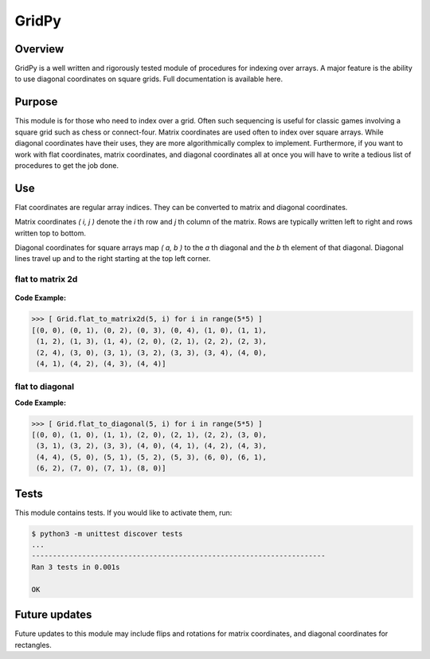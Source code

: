 ======
GridPy
======


Overview
--------
GridPy is a well written and rigorously tested module of procedures for indexing over arrays.
A major feature is the ability to use diagonal coordinates on square grids.
Full documentation is available here.

Purpose
-------
This module is for those who need to index over a grid.
Often such sequencing is useful for classic games involving
a square grid such as chess or connect-four. Matrix coordinates
are used often to index over square arrays. While diagonal coordinates
have their uses, they are more algorithmically complex to implement.
Furthermore, if you want to work with flat coordinates, matrix coordinates, 
and diagonal coordinates all at once you will have to write
a tedious list of procedures to get the job done.


Use
---

Flat coordinates are regular array indices.
They can be converted to matrix and diagonal coordinates.

Matrix coordinates *( i, j )* denote the *i* th row and
*j* th column of the matrix. Rows are typically written
left to right and rows written top to bottom.

Diagonal coordinates for square arrays map *( a, b )* to the *a* th diagonal
and the *b* th element of that diagonal.
Diagonal lines travel up and to the right starting at the top left corner.

flat to matrix 2d
~~~~~~~~~~~~~~~~~

.. figure :: ../matrix.png
    :height: 400
    :width: 400
    :alt: image missing
    :align: center
    :scale: 50

**Code Example:**

.. code-block :: shell

    >>> [ Grid.flat_to_matrix2d(5, i) for i in range(5*5) ]
    [(0, 0), (0, 1), (0, 2), (0, 3), (0, 4), (1, 0), (1, 1),
     (1, 2), (1, 3), (1, 4), (2, 0), (2, 1), (2, 2), (2, 3),
     (2, 4), (3, 0), (3, 1), (3, 2), (3, 3), (3, 4), (4, 0),
     (4, 1), (4, 2), (4, 3), (4, 4)]

flat to diagonal
~~~~~~~~~~~~~~~~

.. image :: ../diagonal.png
    :height: 400
    :width: 400
    :alt: image missing
    :align: center
    :scale: 50

**Code Example:**

.. code-block:: shell

    >>> [ Grid.flat_to_diagonal(5, i) for i in range(5*5) ]
    [(0, 0), (1, 0), (1, 1), (2, 0), (2, 1), (2, 2), (3, 0),
     (3, 1), (3, 2), (3, 3), (4, 0), (4, 1), (4, 2), (4, 3),
     (4, 4), (5, 0), (5, 1), (5, 2), (5, 3), (6, 0), (6, 1),
     (6, 2), (7, 0), (7, 1), (8, 0)]

Tests
-----
This module contains tests. If you would like to activate them, run:

.. code :: shell

    $ python3 -m unittest discover tests
    ...
    ----------------------------------------------------------------------
    Ran 3 tests in 0.001s

    OK

Future updates
--------------
Future updates to this module may include flips and rotations
for matrix coordinates, and diagonal coordinates for rectangles.
